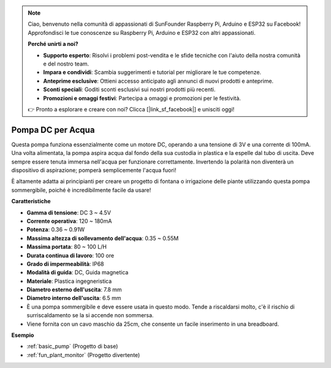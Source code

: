 .. note::
    Ciao, benvenuto nella comunità di appassionati di SunFounder Raspberry Pi, Arduino e ESP32 su Facebook! Approfondisci le tue conoscenze su Raspberry Pi, Arduino e ESP32 con altri appassionati.

    **Perché unirti a noi?**

    - **Supporto esperto**: Risolvi i problemi post-vendita e le sfide tecniche con l'aiuto della nostra comunità e del nostro team.
    - **Impara e condividi**: Scambia suggerimenti e tutorial per migliorare le tue competenze.
    - **Anteprime esclusive**: Ottieni accesso anticipato agli annunci di nuovi prodotti e anteprime.
    - **Sconti speciali**: Goditi sconti esclusivi sui nostri prodotti più recenti.
    - **Promozioni e omaggi festivi**: Partecipa a omaggi e promozioni per le festività.

    👉 Pronto a esplorare e creare con noi? Clicca [|link_sf_facebook|] e unisciti oggi!

.. _cpn_pump:

Pompa DC per Acqua
======================

.. image:: img/pump.png
    :width: 40%

Questa pompa funziona essenzialmente come un motore DC, operando a una tensione di 3V e una corrente di 100mA. Una volta alimentata, la pompa aspira acqua dal fondo della sua custodia in plastica e la espelle dal tubo di uscita. Deve sempre essere tenuta immersa nell'acqua per funzionare correttamente. Invertendo la polarità non diventerà un dispositivo di aspirazione; pomperà semplicemente l'acqua fuori!

È altamente adatta ai principianti per creare un progetto di fontana o irrigazione delle piante utilizzando questa pompa sommergibile, poiché è incredibilmente facile da usare!

**Caratteristiche**

* **Gamma di tensione**: DC 3 ~ 4.5V
* **Corrente operativa**: 120 ~ 180mA
* **Potenza**: 0.36 ~ 0.91W
* **Massima altezza di sollevamento dell'acqua**: 0.35 ~ 0.55M
* **Massima portata**: 80 ~ 100 L/H
* **Durata continua di lavoro**: 100 ore
* **Grado di impermeabilità**: IP68
* **Modalità di guida**: DC, Guida magnetica
* **Materiale**: Plastica ingegneristica
* **Diametro esterno dell'uscita**: 7.8 mm
* **Diametro interno dell'uscita**: 6.5 mm
* È una pompa sommergibile e deve essere usata in questo modo. Tende a riscaldarsi molto, c'è il rischio di surriscaldamento se la si accende non sommersa.
* Viene fornita con un cavo maschio da 25cm, che consente un facile inserimento in una breadboard.

**Esempio**

* :ref:`basic_pump` (Progetto di base)
* :ref:`fun_plant_monitor` (Progetto divertente)
